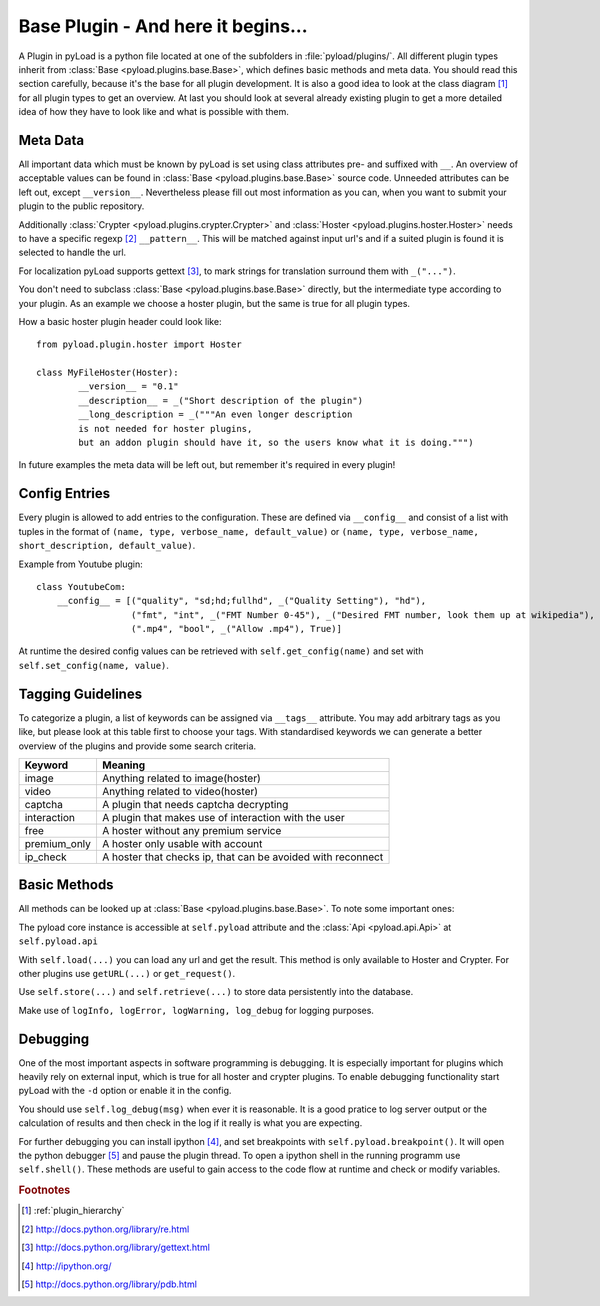 .. _base_plugin:

Base Plugin - And here it begins...
===================================

A Plugin in pyLoad is a python file located at one of the subfolders in :file:`pyload/plugins/`.
All different plugin types inherit from :class:`Base <pyload.plugins.base.Base>`, which defines basic methods
and meta data. You should read this section carefully, because it's the base for all plugin development. It
is also a good idea to look at the class diagram [1]_ for all plugin types to get an overview.
At last you should look at several already existing plugin to get a more detailed idea of how
they have to look like and what is possible with them.

Meta Data
---------

All important data which must be known by pyLoad is set using class attributes pre- and suffixed with ``__``.
An overview of acceptable values can be found in :class:`Base <pyload.plugins.base.Base>` source code.
Unneeded attributes can be left out, except ``__version__``. Nevertheless please fill out most information
as you can, when you want to submit your plugin to the public repository.

Additionally :class:`Crypter <pyload.plugins.crypter.Crypter>` and :class:`Hoster <pyload.plugins.hoster.Hoster>`
needs to have a specific regexp [2]_ ``__pattern__``. This will be matched against input url's and if a suited
plugin is found it is selected to handle the url.

For localization pyLoad supports gettext [3]_, to mark strings for translation surround them with ``_("...")``.

You don't need to subclass :class:`Base <pyload.plugins.base.Base>` directly, but the
intermediate type according to your plugin. As an example we choose a hoster plugin, but the same is true for all
plugin types.

How a basic hoster plugin header could look like::

        from pyload.plugin.hoster import Hoster

        class MyFileHoster(Hoster):
                __version__ = "0.1"
                __description__ = _("Short description of the plugin")
                __long_description = _("""An even longer description
                is not needed for hoster plugins,
                but an addon plugin should have it, so the users know what it is doing.""")

In future examples the meta data will be left out, but remember it's required in every plugin!

Config Entries
--------------

Every plugin is allowed to add entries to the configuration. These are defined via ``__config__`` and consist
of a list with tuples in the format of ``(name, type, verbose_name, default_value)`` or
``(name, type, verbose_name, short_description, default_value)``.

Example from Youtube plugin::

        class YoutubeCom:
            __config__ = [("quality", "sd;hd;fullhd", _("Quality Setting"), "hd"),
                          ("fmt", "int", _("FMT Number 0-45"), _("Desired FMT number, look them up at wikipedia"), 0),
                          (".mp4", "bool", _("Allow .mp4"), True)]


At runtime the desired config values can be retrieved with ``self.get_config(name)`` and set with
``self.set_config(name, value)``.

Tagging Guidelines
------------------

To categorize a plugin, a list of keywords can be assigned via ``__tags__`` attribute. You may add arbitrary
tags as you like, but please look at this table first to choose your tags. With standardised keywords we can generate
a better overview of the plugins and provide some search criteria.

=============== =================================================================
Keyword         Meaning
=============== =================================================================
image           Anything related to image(hoster)
video           Anything related to video(hoster)
captcha         A plugin that needs captcha decrypting
interaction     A plugin that makes use of interaction with the user
free            A hoster without any premium service
premium_only    A hoster only usable with account
ip_check        A hoster that checks ip, that can be avoided with reconnect
=============== =================================================================

Basic Methods
-------------

All methods can be looked up at :class:`Base <pyload.plugins.base.Base>`. To note some important ones:

The pyload core instance is accessible at ``self.pyload`` attribute
and the :class:`Api <pyload.api.Api>` at ``self.pyload.api``

With ``self.load(...)`` you can load any url and get the result. This method is only available to Hoster and Crypter.
For other plugins use ``getURL(...)`` or ``get_request()``.

Use ``self.store(...)`` and ``self.retrieve(...)`` to store data persistently into the database.

Make use of ``logInfo, logError, logWarning, log_debug`` for logging purposes.

Debugging
---------

One of the most important aspects in software programming is debugging. It is especially important
for plugins which heavily rely on external input, which is true for all hoster and crypter plugins.
To enable debugging functionality start pyLoad with the ``-d`` option or enable it in the config.

You should use ``self.log_debug(msg)`` when ever it is reasonable. It is a good pratice to log server output
or the calculation of results and then check in the log if it really is what you are expecting.

For further debugging you can install ipython [4]_, and set breakpoints with ``self.pyload.breakpoint()``.
It will open the python debugger [5]_ and pause the plugin thread.
To open a ipython shell in the running programm use ``self.shell()``.
These methods are useful to gain access to the code flow at runtime and check or modify variables.


.. rubric:: Footnotes
.. [1] :ref:`plugin_hierarchy`
.. [2] http://docs.python.org/library/re.html
.. [3] http://docs.python.org/library/gettext.html
.. [4] http://ipython.org/
.. [5] http://docs.python.org/library/pdb.html
